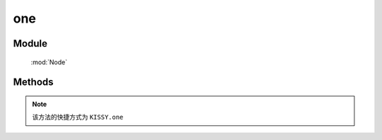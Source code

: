 ﻿.. currentmodule:: Node

one
==================================================

Module
-----------------------------------------------

  :mod:`Node`

Methods
-----------------------------------------------

.. note::

    该方法的快捷方式为 ``KISSY.one``

.. function::  one

    | NodeList **one** ( args... )
    | 如果参数为选择字符串, 找不到则返回 null
    | 其他情况下等同于 NodeList.all( args... ).item(0)
    
    :returns: null 或者 NodeList 对象
    :rtype: NodeList
    
    .. code-block:: javascript

        NodeList.one("#noexist") // => null

        NodeList.one() // 其他 => NodeList.all()

